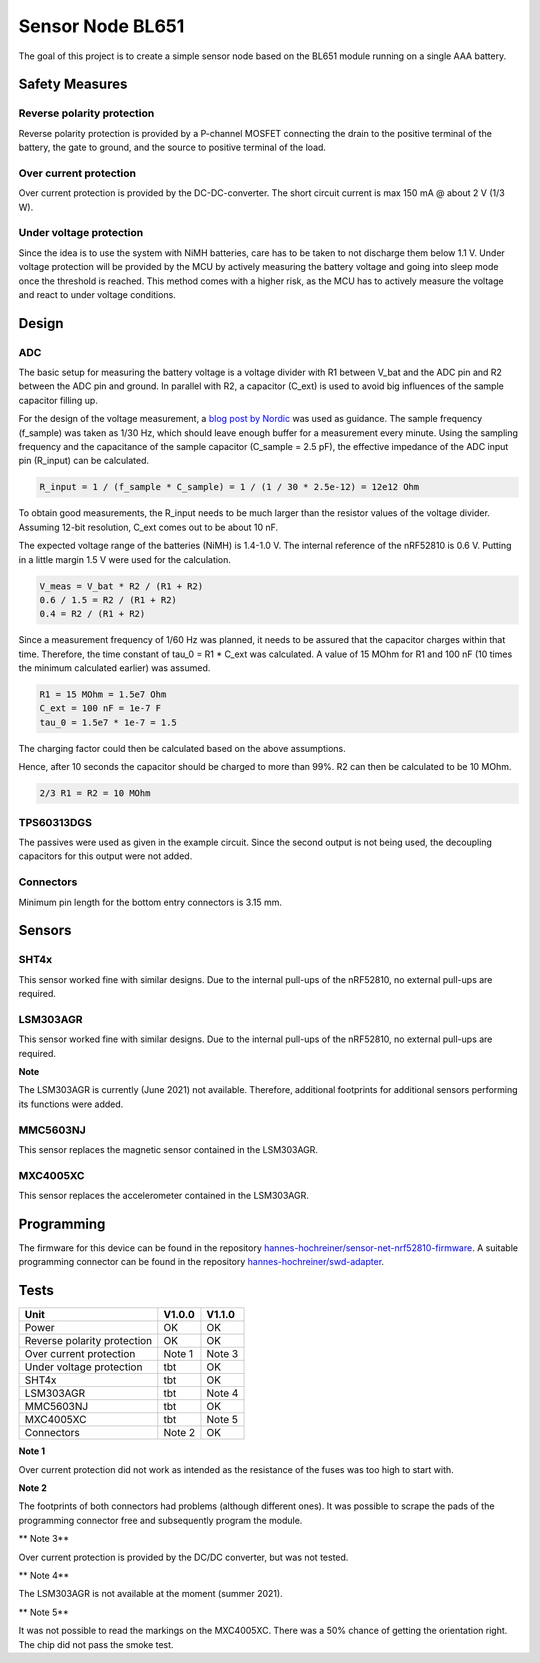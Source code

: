 Sensor Node BL651
~~~~~~~~~~~~~~~~~

The goal of this project is to create a simple sensor node based on the BL651 module running on a single AAA battery.

.. image:: pictures/V1_1_0_assembled.jpg

Safety Measures
===============

Reverse polarity protection
--------------------------

Reverse polarity protection is provided by a P-channel MOSFET connecting the drain to the positive terminal of the battery, the gate to ground, and the source to positive terminal of the load.

Over current protection
-----------------------

Over current protection is provided by the DC-DC-converter.
The short circuit current is max 150 mA @ about 2 V (1/3 W).

Under voltage protection
------------------------

Since the idea is to use the system with NiMH batteries, care has to be taken to not discharge them below 1.1 V.
Under voltage protection will be provided by the MCU by actively measuring the battery voltage and going into sleep mode once the threshold is reached.
This method comes with a higher risk, as the MCU has to actively measure the voltage and react to under voltage conditions.

Design
======

ADC
---

The basic setup for measuring the battery voltage is a voltage divider with R1 between V_bat and the ADC pin and R2 between the ADC pin and ground.
In parallel with R2, a capacitor (C_ext) is used to avoid big influences of the sample capacitor filling up.

For the design of the voltage measurement, a `blog post by Nordic <https://devzone.nordicsemi.com/nordic/nordic-blog/b/blog/posts/measuring-lithium-battery-voltage-with-nrf52>`_ was used as guidance.
The sample frequency (f_sample) was taken as 1/30 Hz, which should leave enough buffer for a measurement every minute.
Using the sampling frequency and the capacitance of the sample capacitor (C_sample = 2.5 pF), the effective impedance of the ADC input pin (R_input) can be calculated.

.. code-block::

    R_input = 1 / (f_sample * C_sample) = 1 / (1 / 30 * 2.5e-12) = 12e12 Ohm

To obtain good measurements, the R_input needs to be much larger than the resistor values of the voltage divider.
Assuming 12-bit resolution, C_ext comes out to be about 10 nF.

The expected voltage range of the batteries (NiMH) is 1.4-1.0 V.
The internal reference of the nRF52810 is 0.6 V.
Putting in a little margin 1.5 V were used for the calculation.

.. code-block::

    V_meas = V_bat * R2 / (R1 + R2)
    0.6 / 1.5 = R2 / (R1 + R2)
    0.4 = R2 / (R1 + R2)

Since a measurement frequency of 1/60 Hz was planned, it needs to be assured that the capacitor charges within that time.
Therefore, the time constant of tau_0 = R1 * C_ext was calculated.
A value of 15 MOhm for R1 and 100 nF (10 times the minimum calculated earlier) was assumed.

.. code-block::

    R1 = 15 MOhm = 1.5e7 Ohm
    C_ext = 100 nF = 1e-7 F
    tau_0 = 1.5e7 * 1e-7 = 1.5

The charging factor could then be calculated based on the above assumptions.

.. code-block::
    V_C_ext / V_bat = 1 - e^(-t / tau_0)
    0.9987 = 1 - e^(-10 / 1.5)

Hence, after 10 seconds the capacitor should be charged to more than 99%.
R2 can then be calculated to be 10 MOhm.

.. code-block::

    2/3 R1 = R2 = 10 MOhm

TPS60313DGS
-----------

The passives were used as given in the example circuit.
Since the second output is not being used, the decoupling capacitors for this output were not added.

Connectors
----------

Minimum pin length for the bottom entry connectors is 3.15 mm.

Sensors
=======

SHT4x
-----

This sensor worked fine with similar designs.
Due to the internal pull-ups of the nRF52810, no external pull-ups are required.

LSM303AGR
---------

This sensor worked fine with similar designs.
Due to the internal pull-ups of the nRF52810, no external pull-ups are required.

**Note**

The LSM303AGR is currently (June 2021) not available.
Therefore, additional footprints for additional sensors performing its functions were added.

MMC5603NJ
---------

This sensor replaces the magnetic sensor contained in the LSM303AGR.

MXC4005XC
---------

This sensor replaces the accelerometer contained in the LSM303AGR.

Programming
===========

The firmware for this device can be found in the repository `hannes-hochreiner/sensor-net-nrf52810-firmware <https://github.com/hannes-hochreiner/sensor-net-nrf52810-firmware>`_.
A suitable programming connector can be found in the repository `hannes-hochreiner/swd-adapter <https://github.com/hannes-hochreiner/swd-adapter>`_.

.. image:: pictures/V1_1_0_programming.jpg

Tests
=====

+-----------------------------+--------+--------+
|                        Unit | V1.0.0 | V1.1.0 |
+=============================+========+========+
|                       Power |   OK   |   OK   |
+-----------------------------+--------+--------+
| Reverse polarity protection |   OK   |   OK   |
+-----------------------------+--------+--------+
|     Over current protection | Note 1 | Note 3 |
+-----------------------------+--------+--------+
|    Under voltage protection |   tbt  |   OK   |
+-----------------------------+--------+--------+
|                       SHT4x |   tbt  |   OK   |
+-----------------------------+--------+--------+
|                   LSM303AGR |   tbt  | Note 4 |
+-----------------------------+--------+--------+
|                   MMC5603NJ |   tbt  |   OK   |
+-----------------------------+--------+--------+
|                   MXC4005XC |   tbt  | Note 5 |
+-----------------------------+--------+--------+
|                  Connectors | Note 2 |   OK   |
+-----------------------------+--------+--------+

**Note 1**

Over current protection did not work as intended as the resistance of the fuses was too high to start with.

**Note 2**

The footprints of both connectors had problems (although different ones).
It was possible to scrape the pads of the programming connector free and subsequently program the module.

** Note 3**

Over current protection is provided by the DC/DC converter, but was not tested.

** Note 4**

The LSM303AGR is not available at the moment (summer 2021).

** Note 5**

It was not possible to read the markings on the MXC4005XC.
There was a 50% chance of getting the orientation right.
The chip did not pass the smoke test.

